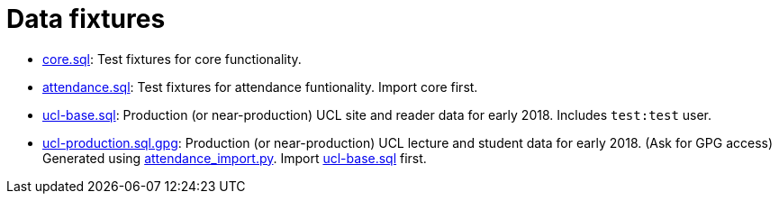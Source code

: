 = Data fixtures

- link:core.sql[core.sql]: Test fixtures for core functionality.
- link:attendance.sql[attendance.sql]: Test fixtures for attendance funtionality. Import core first.
- link:ucl-base.sql[ucl-base.sql]: Production (or near-production) UCL site and reader data for early 2018. Includes `test:test` user.
- link:ucl-production.sql[ucl-production.sql.gpg]: Production (or near-production) UCL lecture and student data for early 2018. (Ask for GPG access) Generated using link:../scripts/attendance_import.py[attendance_import.py]. Import link:ucl-base.sql[ucl-base.sql] first.

